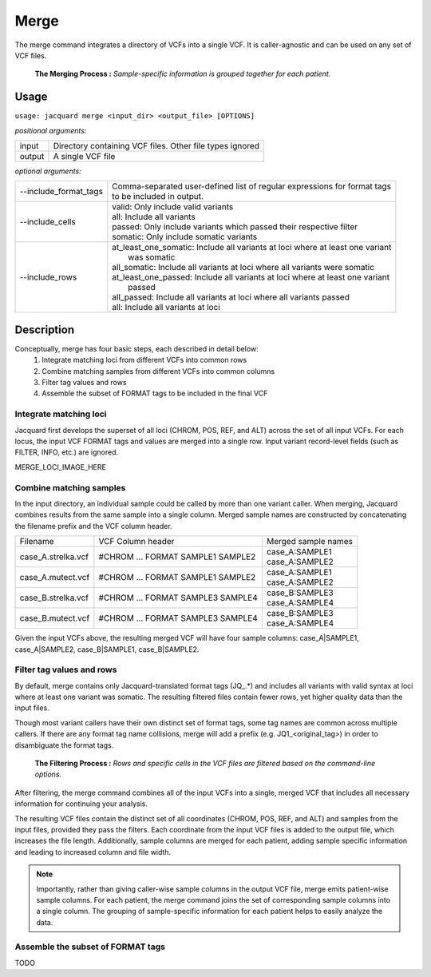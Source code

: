 .. _merge-command:

Merge
=====
The merge command integrates a directory of VCFs into a single VCF. It is
caller-agnostic and can be used on any set of VCF files.

.. figure:: images/merge_join_step.jpg

   **The Merging Process :** *Sample-specific information is grouped together
   for each patient.*

Usage
-----
``usage: jacquard merge <input_dir> <output_file> [OPTIONS]``


*positional arguments:*

+--------+---------------------------------------------------------------------+
| input  | | Directory containing VCF files. Other file types ignored          |
+--------+---------------------------------------------------------------------+
| output | | A single VCF file                                                 |
+--------+---------------------------------------------------------------------+


*optional arguments:*

+-----------------------+------------------------------------------------------+
| --include_format_tags | | Comma-separated user-defined list of regular       |
|                       |   expressions for format tags                        |
|                       | | to be included in output.                          |
+-----------------------+------------------------------------------------------+
| --include_cells       | | valid:  Only include valid variants                |
|                       | | all:  Include all variants                         |
|                       | | passed:  Only include variants which passed their  |
|                       |            respective filter                         |
|                       | | somatic:  Only include somatic variants            |
+-----------------------+------------------------------------------------------+
| --include_rows        | | at_least_one_somatic:  Include all variants at     |
|                       |                          loci where at least one     |
|                       |                          variant                     |
|                       | |                        was somatic                 |
|                       | | all_somatic:  Include all variants at loci where   |
|                       |                all variants were somatic             |
|                       | | at_least_one_passed:  Include all variants at loci |
|                       |                         where at least one variant   |
|                       | |                       passed                       |
|                       | | all_passed:  Include all variants at loci where    |
|                       |                all variants passed                   |
|                       | | all:  Include all variants at loci                 |
+-----------------------+------------------------------------------------------+

Description
-----------
Conceptually, merge has four basic steps, each described in detail below:
 #. Integrate matching loci from different VCFs into common rows
 #. Combine matching samples from different VCFs into common columns
 #. Filter tag values and rows
 #. Assemble the subset of FORMAT tags to be included in the final VCF

Integrate matching loci
^^^^^^^^^^^^^^^^^^^^^^^
Jacquard first develops the superset of all loci (CHROM, POS, REF, and ALT) 
across the set of all input VCFs. For each locus, the input VCF FORMAT tags and
values are merged into a single row. Input variant record-level fields (such as
FILTER, INFO, etc.) are ignored.

MERGE_LOCI_IMAGE_HERE


Combine matching samples
^^^^^^^^^^^^^^^^^^^^^^^^
In the input directory, an individual sample could be called by more than one
variant caller. When merging, Jacquard combines results from the same sample
into a single column. Merged sample names are constructed by concatenating the
filename prefix and the VCF column header.

+--------------------+-----------------------------------+---------------------+
| Filename           | VCF Column header                 | Merged sample names |
+--------------------+-----------------------------------+---------------------+
| case_A.strelka.vcf | #CHROM ... FORMAT SAMPLE1 SAMPLE2 | | case_A:SAMPLE1    |
|                    |                                   | | case_A:SAMPLE2    |
+--------------------+-----------------------------------+---------------------+
| case_A.mutect.vcf  | #CHROM ... FORMAT SAMPLE1 SAMPLE2 | | case_A:SAMPLE1    |
|                    |                                   | | case_A:SAMPLE2    |
+--------------------+-----------------------------------+---------------------+
| case_B.strelka.vcf | #CHROM ... FORMAT SAMPLE3 SAMPLE4 | | case_B:SAMPLE3    |
|                    |                                   | | case_A:SAMPLE4    |
+--------------------+-----------------------------------+---------------------+
| case_B.mutect.vcf  | #CHROM ... FORMAT SAMPLE3 SAMPLE4 | | case_B:SAMPLE3    |
|                    |                                   | | case_A:SAMPLE4    |
+--------------------+-----------------------------------+---------------------+

Given the input VCFs above, the resulting merged VCF will have four sample
columns:
case_A|SAMPLE1,  case_A|SAMPLE2,  case_B|SAMPLE1,  case_B|SAMPLE2.


Filter tag values and rows
^^^^^^^^^^^^^^^^^^^^^^^^^^

By default, merge contains only Jacquard-translated format tags (JQ\_\.*) and
includes all variants with valid syntax at loci where at least one variant was
somatic. The resulting filtered files contain fewer rows, yet higher quality
data than the input files.

Though most variant callers have their own distinct set of format tags, some
tag names are common across multiple callers. If there are any format tag name
collisions, merge will add a prefix (e.g. JQ1_<original_tag>) in order to
disambiguate the format tags.


.. figure:: images/merge_filter_step.jpg

   **The Filtering Process :** *Rows and specific cells in the VCF files are 
   filtered based on the command-line options.*

After filtering, the merge command combines all of the input VCFs into a single,
merged VCF that includes all necessary information for continuing your analysis.

The resulting VCF files contain the distinct set of all coordinates (CHROM, POS,
REF, and ALT) and samples from the input files, provided they pass the filters.
Each coordinate from the input VCF files is added to the output file, which
increases the file length. Additionally, sample columns are merged for each
patient, adding sample specific information and leading to increased column and
file width.

.. note:: Importantly, rather than giving caller-wise sample columns in the
          output VCF file, merge emits patient-wise sample columns. For each
          patient, the merge command joins the set of corresponding sample
          columns into a single column. The grouping of sample-specific
          information for each patient helps to easily analyze the data.


Assemble the subset of FORMAT tags
^^^^^^^^^^^^^^^^^^^^^^^^^^^^^^^^^^

TODO

